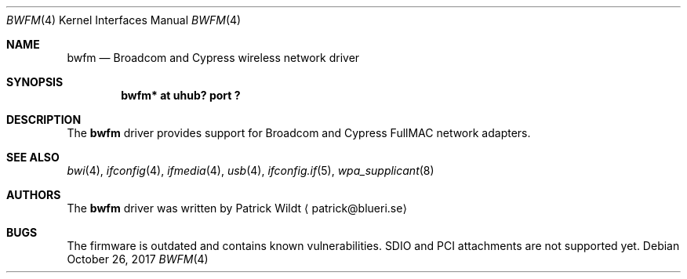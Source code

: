 .\" $NetBSD: bwfm.4,v 1.1 2017/10/26 07:29:52 maya Exp $
.\"
.\" Copyright (c) 2017 The NetBSD Foundation, Inc.
.\" All rights reserved.
.\"
.\" Redistribution and use in source and binary forms, with or without
.\" modification, are permitted provided that the following conditions
.\" are met:
.\" 1. Redistributions of source code must retain the above copyright
.\"    notice, this list of conditions and the following disclaimer.
.\" 2. Redistributions in binary form must reproduce the above copyright
.\"    notice, this list of conditions and the following disclaimer in the
.\"    documentation and/or other materials provided with the distribution.
.\"
.\" THIS SOFTWARE IS PROVIDED BY THE NETBSD FOUNDATION, INC. AND CONTRIBUTORS
.\" ``AS IS'' AND ANY EXPRESS OR IMPLIED WARRANTIES, INCLUDING, BUT NOT LIMITED
.\" TO, THE IMPLIED WARRANTIES OF MERCHANTABILITY AND FITNESS FOR A PARTICULAR
.\" PURPOSE ARE DISCLAIMED.  IN NO EVENT SHALL THE FOUNDATION OR CONTRIBUTORS
.\" BE LIABLE FOR ANY DIRECT, INDIRECT, INCIDENTAL, SPECIAL, EXEMPLARY, OR
.\" CONSEQUENTIAL DAMAGES (INCLUDING, BUT NOT LIMITED TO, PROCUREMENT OF
.\" SUBSTITUTE GOODS OR SERVICES; LOSS OF USE, DATA, OR PROFITS; OR BUSINESS
.\" INTERRUPTION) HOWEVER CAUSED AND ON ANY THEORY OF LIABILITY, WHETHER IN
.\" CONTRACT, STRICT LIABILITY, OR TORT (INCLUDING NEGLIGENCE OR OTHERWISE)
.\" ARISING IN ANY WAY OUT OF THE USE OF THIS SOFTWARE, EVEN IF ADVISED OF THE
.\" POSSIBILITY OF SUCH DAMAGE.
.\"
.Dd October 26, 2017
.Dt BWFM 4
.Os
.Sh NAME
.Nm bwfm
.Nd Broadcom and Cypress wireless network driver
.Sh SYNOPSIS
.Cd "bwfm* at uhub? port ?"
.Sh DESCRIPTION
The
.Nm
driver provides support for Broadcom and Cypress FullMAC network adapters.
.Sh SEE ALSO
.Xr bwi 4 ,
.Xr ifconfig 4 ,
.Xr ifmedia 4 ,
.Xr usb 4 ,
.Xr ifconfig.if 5 ,
.Xr wpa_supplicant 8
.Sh AUTHORS
.An -nosplit
The
.Nm
driver was written by
.An Patrick Wildt
.Aq patrick@blueri.se
.Sh BUGS
The firmware is outdated and contains known vulnerabilities.
SDIO and PCI attachments are not supported yet.
